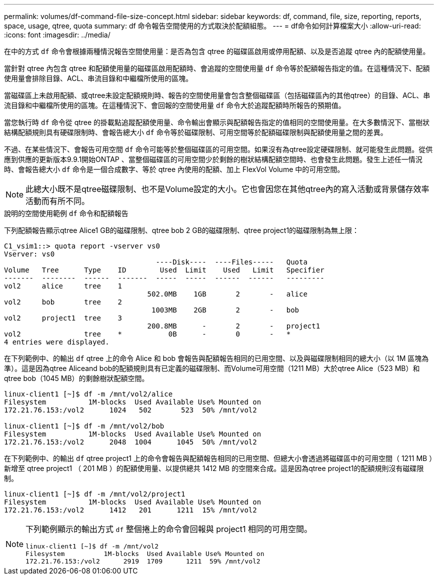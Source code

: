 ---
permalink: volumes/df-command-file-size-concept.html 
sidebar: sidebar 
keywords: df, command, file, size, reporting, reports, space, usage, qtree, quota 
summary: df 命令報告空間使用的方式取決於配額組態。 
---
= df命令如何計算檔案大小
:allow-uri-read: 
:icons: font
:imagesdir: ../media/


[role="lead"]
在中的方式 `df` 命令會根據兩種情況報告空間使用量：是否為包含 qtree 的磁碟區啟用或停用配額、以及是否追蹤 qtree 內的配額使用量。

當針對 qtree 內包含 qtree 和配額使用量的磁碟區啟用配額時、會追蹤的空間使用量 `df` 命令等於配額報告指定的值。在這種情況下、配額使用量會排除目錄、ACL、串流目錄和中繼檔所使用的區塊。

當磁碟區上未啟用配額、或qtree未設定配額規則時、報告的空間使用量會包含整個磁碟區（包括磁碟區內的其他qtree）的目錄、ACL、串流目錄和中繼檔所使用的區塊。在這種情況下、會回報的空間使用量 `df` 命令大於追蹤配額時所報告的預期值。

當您執行時 `df` 命令從 qtree 的掛載點追蹤配額使用量、命令輸出會顯示與配額報告指定的值相同的空間使用量。在大多數情況下、當樹狀結構配額規則具有硬碟限制時、會報告總大小 `df` 命令等於磁碟限制、可用空間等於配額磁碟限制與配額使用量之間的差異。

不過、在某些情況下、會報告可用空間 `df` 命令可能等於整個磁碟區的可用空間。如果沒有為qtree設定硬碟限制、就可能發生此問題。從供應到供應的更新版本9.9.1開始ONTAP 、當整個磁碟區的可用空間少於剩餘的樹狀結構配額空間時、也會發生此問題。發生上述任一情況時、會報告總大小 `df` 命令是一個合成數字、等於 qtree 內使用的配額、加上 FlexVol Volume 中的可用空間。

[NOTE]
====
此總大小既不是qtree磁碟限制、也不是Volume設定的大小。它也會因您在其他qtree內的寫入活動或背景儲存效率活動而有所不同。

====
.說明的空間使用範例 `df` 命令和配額報告
下列配額報告顯示qtree Alice1 GB的磁碟限制、qtree bob 2 GB的磁碟限制、qtree project1的磁碟限制為無上限：

[listing]
----
C1_vsim1::> quota report -vserver vs0
Vserver: vs0
                                    ----Disk----  ----Files-----   Quota
Volume   Tree      Type    ID        Used  Limit    Used   Limit   Specifier
-------  --------  ------  -------  -----  -----  ------  ------   ---------
vol2     alice     tree    1
                                  502.0MB    1GB       2       -   alice
vol2     bob       tree    2
                                   1003MB    2GB       2       -   bob
vol2     project1  tree    3
                                  200.8MB      -       2       -   project1
vol2               tree    *           0B      -       0       -   *
4 entries were displayed.
----
在下列範例中、的輸出 `df` qtree 上的命令 Alice 和 bob 會報告與配額報告相同的已用空間、以及與磁碟限制相同的總大小（以 1M 區塊為準）。這是因為qtree Aliceand bob的配額規則具有已定義的磁碟限制、而Volume可用空間（1211 MB）大於qtree Alice（523 MB）和qtree bob（1045 MB）的剩餘樹狀配額空間。

[listing]
----
linux-client1 [~]$ df -m /mnt/vol2/alice
Filesystem          1M-blocks  Used Available Use% Mounted on
172.21.76.153:/vol2      1024   502       523  50% /mnt/vol2

linux-client1 [~]$ df -m /mnt/vol2/bob
Filesystem          1M-blocks  Used Available Use% Mounted on
172.21.76.153:/vol2      2048  1004      1045  50% /mnt/vol2
----
在下列範例中、的輸出 `df` qtree project1 上的命令會報告與配額報告相同的已用空間、但總大小會透過將磁碟區中的可用空間（ 1211 MB ）新增至 qtree project1 （ 201 MB ）的配額使用量、以提供總共 1412 MB 的空間來合成。這是因為qtree project1的配額規則沒有磁碟限制。

[listing]
----
linux-client1 [~]$ df -m /mnt/vol2/project1
Filesystem          1M-blocks  Used Available Use% Mounted on
172.21.76.153:/vol2      1412   201      1211  15% /mnt/vol2
----
[NOTE]
====
下列範例顯示的輸出方式 `df` 整個捲上的命令會回報與 project1 相同的可用空間。

[listing]
----
linux-client1 [~]$ df -m /mnt/vol2
Filesystem          1M-blocks  Used Available Use% Mounted on
172.21.76.153:/vol2      2919  1709      1211  59% /mnt/vol2
----
====